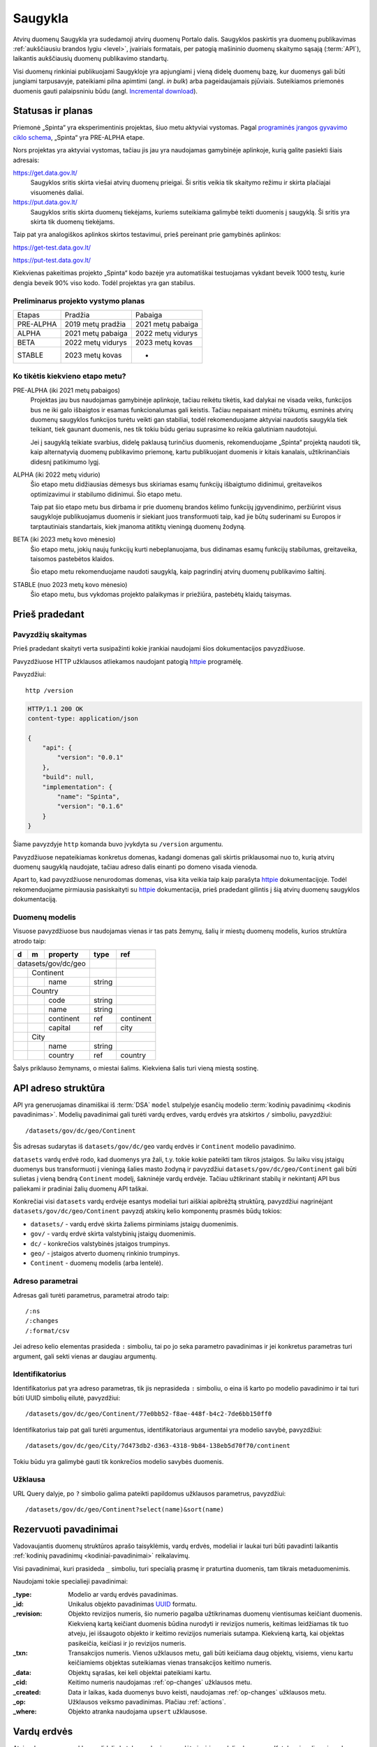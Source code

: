 .. default-role:: literal

.. _saugykla:

########
Saugykla
########

Atvirų duomenų Saugykla yra sudedamoji atvirų duomenų Portalo dalis. Saugyklos
paskirtis yra duomenų publikavimas :ref:`aukščiausiu brandos lygiu <level>`,
įvairiais formatais, per patogią mašininio duomenų skaitymo sąsają
(:term:`API`), laikantis aukščiausių duomenų publikavimo standartų.

Visi duomenų rinkiniai publikuojami Saugykloje yra apjungiami į vieną didelę
duomenų bazę, kur duomenys gali būti jungiami tarpusavyje, pateikiami pilna
apimtimi (angl. *in bulk*) arba pageidaujamais pjūviais. Suteikiamos
priemonės duomenis gauti palaipsniniu būdu (angl. `Incremental download`_).

.. _Incremental download: https://en.wikipedia.org/wiki/Incremental_computing


Statusas ir planas
******************

Priemonė „Spinta“ yra eksperimentinis projektas, šiuo metu aktyviai vystomas.
Pagal `programinės įrangos gyvavimo ciklo schema`__, „Spinta“ yra PRE-ALPHA
etape.

__ https://en.wikipedia.org/wiki/Software_release_life_cycle

Nors projektas yra aktyviai vystomas, tačiau jis jau yra naudojamas
gamybinėje aplinkoje, kurią galite pasiekti šiais adresais:

https://get.data.gov.lt/
    Saugyklos sritis skirta viešai atvirų duomenų prieigai. Ši sritis veikia
    tik skaitymo režimu ir skirta plačiajai visuomenės daliai.

https://put.data.gov.lt/
    Saugyklos sritis skirta duomenų tiekėjams, kuriems suteikiama galimybė
    teikti duomenis į saugyklą. Ši sritis yra skirta tik duomenų tiekėjams.

.. _saugyklos-testinė-aplinka:

Taip pat yra analogiškos aplinkos skirtos testavimui, prieš pereinant prie
gamybinės aplinkos:

https://get-test.data.gov.lt/

https://put-test.data.gov.lt/

Kiekvienas pakeitimas projekto „Spinta“ kodo bazėje yra automatiškai
testuojamas vykdant beveik 1000 testų, kurie dengia beveik 90% viso kodo.
Todėl projektas yra gan stabilus.


Preliminarus projekto vystymo planas
====================================

==============  =================  =================
Etapas          Pradžia            Pabaiga
--------------  -----------------  -----------------
PRE-ALPHA       2019 metų pradžia  2021 metų pabaiga
ALPHA           2021 metų pabaiga  2022 metų vidurys
BETA            2022 metų vidurys  2023 metų kovas
STABLE          2023 metų kovas    -
==============  =================  =================


Ko tikėtis kiekvieno etapo metu?
================================

PRE-ALPHA (iki 2021 metų pabaigos)
    Projektas jau bus naudojamas gamybinėje aplinkoje, tačiau reikėtu tikėtis,
    kad dalykai ne visada veiks, funkcijos bus ne iki galo išbaigtos ir esamas
    funkcionalumas gali keistis. Tačiau nepaisant minėtu trūkumų, esminės atvirų
    duomenų saugyklos funkcijos turėtu veikti gan stabiliai, todėl
    rekomenduojame aktyviai naudotis saugykla tiek teikiant, tiek gaunant
    duomenis, nes tik tokiu būdu geriau suprasime ko reikia galutiniam
    naudotojui.

    Jei į saugyklą teikiate svarbius, didelę paklausą turinčius duomenis,
    rekomenduojame „Spinta“ projektą naudoti tik, kaip alternatyvią duomenų
    publikavimo priemonę, kartu publikuojant duomenis ir kitais kanalais,
    užtikrinančiais didesnį patikimumo lygį.

ALPHA (iki 2022 metų vidurio)
    Šio etapo metu didžiausias dėmesys bus skiriamas esamų funkcijų išbaigtumo
    didinimui, greitaveikos optimizavimui ir stabilumo didinimui. Šio etapo
    metu.

    Taip pat šio etapo metu bus dirbama ir prie duomenų brandos kėlimo funkcijų
    įgyvendinimo, peržiūrint visus saugykloje publikuojamus duomenis ir siekiant
    juos transformuoti taip, kad jie būtų suderinami su Europos ir
    tarptautiniais standartais, kiek įmanoma atitiktų vieningą duomenų žodyną.

BETA (iki 2023 metų kovo mėnesio)
    Šio etapo metu, jokių naujų funkcijų kurti nebeplanuojama, bus didinamas
    esamų funkcijų stabilumas, greitaveika, taisomos pastebėtos klaidos.

    Šio etapo metu rekomenduojame naudoti saugyklą, kaip pagrindinį atvirų
    duomenų publikavimo šaltinį.

STABLE (nuo 2023 metų kovo mėnesio)
    Šio etapo metu, bus vykdomas projekto palaikymas ir priežiūra, pastebėtų
    klaidų taisymas.


Prieš pradedant
***************

Pavyzdžių skaitymas
===================

Prieš pradedant skaityti verta susipažinti kokie įrankiai naudojami šios
dokumentacijos pavyzdžiuose.

Pavyzdžiuose HTTP užklausos atliekamos naudojant patogią httpie_ programėlę.

.. _httpie: https://httpie.io/

Pavyzdžiui::

    http /version

.. code-block:: http

    HTTP/1.1 200 OK
    content-type: application/json

    {
        "api": {
            "version": "0.0.1"
        },
        "build": null,
        "implementation": {
            "name": "Spinta",
            "version": "0.1.6"
        }
    }

Šiame pavyzdyje `http` komanda buvo įvykdyta su `/version` argumentu.

Pavyzdžiuose nepateikiamas konkretus domenas, kadangi domenas gali skirtis
priklausomai nuo to, kurią atvirų duomenų saugyklą naudojate, tačiau adreso
dalis einanti po domeno visada vienoda.

Apart to, kad pavyzdžiuose nenurodomas domenas, visa kita veikia taip kaip
parašyta httpie_ dokumentacijoje. Todėl rekomenduojame pirmiausia
pasiskaityti su httpie_ dokumentacija, prieš pradedant gilintis į šią atvirų
duomenų saugyklos dokumentaciją.


Duomenų modelis
===============

Visuose pavyzdžiuose bus naudojamas vienas ir tas pats žemynų, šalių ir miestų
duomenų modelis, kurios struktūra atrodo taip:

+---+---+-------------+---------+-----------+
| d | m | property    | type    | ref       |
+===+===+=============+=========+===========+
| datasets/gov/dc/geo |         |           |
+---+---+-------------+---------+-----------+
|   | Continent       |         |           |
+---+---+-------------+---------+-----------+
|   |   | name        | string  |           |
+---+---+-------------+---------+-----------+
|   | Country         |         |           |
+---+---+-------------+---------+-----------+
|   |   | code        | string  |           |
+---+---+-------------+---------+-----------+
|   |   | name        | string  |           |
+---+---+-------------+---------+-----------+
|   |   | continent   | ref     | continent |
+---+---+-------------+---------+-----------+
|   |   | capital     | ref     | city      |
+---+---+-------------+---------+-----------+
|   | City            |         |           |
+---+---+-------------+---------+-----------+
|   |   | name        | string  |           |
+---+---+-------------+---------+-----------+
|   |   | country     | ref     | country   |
+---+---+-------------+---------+-----------+

Šalys priklauso žemynams, o miestai šalims. Kiekviena šalis turi vieną miestą
sostinę.


API adreso struktūra
********************

API yra generuojamas dinamiškai iš :term:`DSA` `model` stulpelyje esančių
modelio :term:`kodinių pavadinimų <kodinis pavadinimas>`. Modelių pavadinimai
gali turėti vardų erdves, vardų erdvės yra atskirtos `/` simboliu, pavyzdžiui::

    /datasets/gov/dc/geo/Continent

Šis adresas sudarytas iš `datasets/gov/dc/geo` vardų erdvės ir `Continent`
modelio pavadinimo.

`datasets` vardų erdvė rodo, kad duomenys yra žali, t.y. tokie kokie pateikti
tam tikros įstaigos. Su laiku visų įstaigų duomenys bus transformuoti į vieningą
šalies masto žodyną ir pavyzdžiui `datasets/gov/dc/geo/Continent` gali būti
sulietas į vieną bendrą `Continent` modelį, šakninėje vardų erdvėje. Tačiau
užtikrinant stabilų ir nekintantį API bus paliekami ir pradiniai žalių duomenų
API taškai.

Konkrečiai visi `datasets` vardų erdvėje esantys modeliai turi aiškiai apibrėžtą
struktūrą, pavyzdžiui nagrinėjant `datasets/gov/dc/geo/Continent` pavyzdį
atskirų kelio komponentų prasmės būdų tokios:

- `datasets/` - vardų erdvė skirta žaliems pirminiams įstaigų duomenimis.
- `gov/` - vardų erdvė skirta valstybinių įstaigų duomenimis.
- `dc/` - konkrečios valstybinės įstaigos trumpinys.
- `geo/` - įstaigos atverto duomenų rinkinio trumpinys.
- `Continent` - duomenų modelis (arba lentelė).


Adreso parametrai
=================

Adresas gali turėti parametrus, parametrai atrodo taip::

    /:ns
    /:changes
    /:format/csv

Jei adreso kelio elementas prasideda `:` simboliu, tai po jo seka parametro
pavadinimas ir jei konkretus parametras turi argument, gali sekti vienas ar
daugiau argumentų.


Identifikatorius
================

Identifikatorius pat yra adreso parametras, tik jis neprasideda `:` simboliu, o
eina iš karto po modelio pavadinimo ir tai turi būti UUID simbolių eilutė,
pavyzdžiui::

    /datasets/gov/dc/geo/Continent/77e0bb52-f8ae-448f-b4c2-7de6bb150ff0

Identifikatorius taip pat gali turėti argumentus, identifikatoriaus
argumentai yra modelio savybė, pavyzdžiui::

    /datasets/gov/dc/geo/City/7d473db2-d363-4318-9b84-138eb5d70f70/continent

Tokiu būdu yra galimybė gauti tik konkrečios modelio savybės duomenis.


Užklausa
========

URL Query dalyje, po `?` simbolio galima pateikti papildomus užklausos
parametrus, pavyzdžiui::

    /datasets/gov/dc/geo/Continent?select(name)&sort(name)


.. _rezervuoti-pavadinimai:

Rezervuoti pavadinimai
**********************

Vadovaujantis duomenų struktūros aprašo taisyklėmis, vardų erdvės, modeliai
ir laukai turi būti pavadinti laikantis :ref:`kodinių pavadinimų
<kodiniai-pavadinimai>` reikalavimų.

Visi pavadinimai, kuri prasideda `_` simboliu, turi specialią prasmę ir
praturtina duomenis, tam tikrais metaduomenimis.

Naudojami tokie specialieji pavadinimai:

:_type:
    Modelio ar vardų erdvės pavadinimas.

:_id:
    Unikalus objekto pavadinimas UUID_ formatu.

:_revision:
    Objekto revizijos numeris, šio numerio pagalba užtikrinamas duomenų
    vientisumas keičiant duomenis. Kiekvieną kartą keičiant duomenis būdina
    nurodyti ir revizijos numeris, keitimas leidžiamas tik tuo atveju, jei
    išsaugoto objekto ir keitimo revizijos numeriais sutampa. Kiekvieną kartą,
    kai objektas pasikeičia, keičiasi ir jo revizijos numeris.

:_txn:
    Transakcijos numeris. Vienos užklausos metu, gali būti keičiama daug
    objektų, visiems, vienu kartu keičiamiems objektas suteikiamas vienas
    transakcijos keitimo numeris.

:_data:
    Objektų sąrašas, kei keli objektai pateikiami kartu.

:_cid:
    Keitimo numeris naudojamas :ref:`op-changes` užklausos metu.

:_created:
    Data ir laikas, kada duomenys buvo keisti, naudojamas :ref:`op-changes`
    užklausos metu.

:_op:
    Užklausos veiksmo pavadinimas. Plačiau :ref:`actions`.

:_where:
    Objekto atranka naudojama `upsert` užklausose.

.. _UUID: https://en.wikipedia.org/wiki/Universally_unique_identifier


Vardų erdvės
************

Atvirų duomenų saugykla yra didelis katalogas, kuriame sudėta įvairių modelių
duomenys. Katalogai vadinami vardų erdvėmis.

Aukščiausiame lygyje yra globali vardų erdvė::

    http /

.. code-block:: http

    HTTP/1.1 200 OK
    content-type: application/json

    {
        "_data": [
            {
                "_id": "datasets/:ns",
                "_type": "ns",
                "title": "datasets"
            }
        ]
    }


Globalioje vardų erdvėje yra kita vardų erdvė `datasets`. Žinome, kad `datasets`
yra vardų erdvė, kadangi tai nurodyta `_type` savybėje, kurios reikšmė `ns`, kas
reiškia *Name Space* arba *Vardų Erdvė* išvertus į Lietuvių kalbą.

Į vardu erdves reikia kreiptis nurodant `/:ns` parametrą::

    http /datasets/gov/dc/geo/:ns

.. code-block:: http

    HTTP/1.1 200 OK
    content-type: application/json

    {
        "_data": [
            {
                "_id": "datasets/gov/dc/geo/Continent",
                "_type": "model",
                "title": "Continent"
            },
            {
                "_id": "datasets/gov/dc/geo/Country",
                "_type": "model",
                "title": "Country"
            },
            {
                "_id": "datasets/gov/dc/geo/City",
                "_type": "model",
                "title": "City"
            }
        ]
    }

Jei `/:ns` parametras nebūtų nurodytas, tada saugykla bandytų ieškoti modelio
pavadinimu `datasets/gov/dc/geo` ir neradus tokio modelio būtų gražintas `404
Not Found` klaidos kodas.


Formatas
********

Saugykloje duomenys saugomi taip, kad juos būtų galima gauti įvairiais
formatais.

Reikia atkreipti dėmesį, kad nors Saugykla gali duomenis grąžinti įvairiais
formatais, tačiau nėra galimybės duomenis gauti konkretaus formato schemos
pavidalu. Pavyzdžiui turint naujienų duomenis, nėra galimybės tokių duomenų
gauti RSS_ formatu. Pats savaime RSS yra konkreti XML formato schema. Todėl
Saugykla gali grąžinti duomenis XML formatu, specifine Saugyklose schema.

.. _RSS: https://en.wikipedia.org/wiki/RSS

Saugykloje palaikomi tik bendrieji formatai, specializuoti, tam tikros
srities formatai nepalaikomi. Norint gauti duomenis tam tikru specializuotu
formatu, Saugykloje teikiamus duomenis reikia konvertuoti į pageidaujamą
specializuotą formatą.

Siekiant užtikrinti duomenų perdavimo ir skirtingų formatų palaikymą, visiems
duomenų laukams, modeliams ir vardų erdvėms taikomi :ref:`kodinių pavadinimų
<kodiniai-pavadinimai>` reikalavimai, :ref:`specialiosios paskirties duomenys
<rezervuoti-pavadinimai>` pateikiami su `_` prefiksu, tokiu būdu atskiriant
duomenis, nuo metaduomenų.

Grąžinant duomenis tam tikru formatu, gražinamų duomenų schema gali būti
skirtinga :ref:`skirtingo pobūdžio užklausoms <actions>`. Pavyzdžiui, jei
duomenų prašoma `getone` būdu, JSON formatu, tuomet rezultatas bus:

.. code-block:: json

    {
        "_type": "...",
        "_id": "...",
        "data": "...",
    }

Jei duomenų prašoma `getall` būdu, tada rezultatas bus toks:

.. code-block:: json

    {
        "_type": "...",
        "_data": [
            {
                "_id": "...",
                "data": "...",
            }
        ]
    }

Duomenų kitu formatu galima paprašyti adreso gale nurodžius `/:format/csv`,
kur `csv` yra pageidaujamas formatas. Šiuo atveju, bus grąžintas toks
rezultatas::

    _type,_id,data
    ...,...,...

Rezervuotų laukų sąrašas pateiktas skyriuje :ref:`rezervuoti-pavadinimai`.


Ryšiai tarp objektų
*******************

Tais atvejais, kai duomenyse pateikiamas kito objekto identifikatorius,
naudojama tokia forma:

.. code-block:: json

    {
        "_type": "City",
        "_id": "78035ad0-8f59-4d59-8867-60ea856ba26f",
        "name": "Vilnius",
        "country": {
            "_id": "3c65deaa-8ef8-46d9-8b00-38b22bb91f95"
        }
    }

Tokia forma naudojama todėl, kad Saugykla leidžia jungti skirtingų modelių
duomenis tarpusavyje. Todėl, tam tikrais atvejais, gali būti pateikiamas ne
tik siejamo objekto identifikatorius, bet ir kiti to objekto laukai,
pavyzdžiui, jei duomenų atrankai naudotume tokią užklausą::

    /City?select(_id, name, country._id, country.name)

Tuomet atsakymas būtų toks:

.. code-block:: json

    {
        "_id": "78035ad0-8f59-4d59-8867-60ea856ba26f",
        "name": "Vilnius",
        "country": {
            "_id": "3c65deaa-8ef8-46d9-8b00-38b22bb91f95",
            "name": "Lietuva"
        }
    }

Tais atvejais, kai prašomas tik objektas, kuris yra ryšys su kitu objektų,
pavyzdžiui::

    /City?select(name, country)

Gausime tokį atsakymą:

.. code-block:: json

    {
        "name": "Vilnius",
        "country": {
            "_id": "3c65deaa-8ef8-46d9-8b00-38b22bb91f95",
        }
    }

Tie patys duomenys CSV formatu būtų pateikti taip::

    name,country._id
    Vilnius,3c65deaa-8ef8-46d9-8b00-38b22bb91f95


.. _autorizacija:

Autorizacija
************

Norint gauti atvirus duomenis autorizacija nereikalinga, tačiau norint keisti
saugykloje esančius duomenis are įkelti naujus, būtina autorizacija.

Autorizacija atliekama OAuth_ standarto pagalba. Kol kas yra palaikoma tik
`client credentials`_ autorizavimo būdas.

.. _Oauth: https://en.wikipedia.org/wiki/OAuth
.. _client credentials: https://auth0.com/docs/flows/client-credentials-flow

Norint atlikti rašymo operacijas, pirmiausiai reikia, kad saugykloje jums
būtų sukurta paskyra. Tada naudodamiesi paskyros prisijungimo duomenimis
galite gauti autorizacijos raktą, kuris leis atlikti rašymo operacijas.

Autorizacijos raktas gaunamas taip:

.. code-block:: sh

    http -a $client:$secret -f /auth/token \
        grant_type=client_credentials \
        scope="$scopes" \
        | jq -r .access_token

Pavyzdyje `$scopes` kintamasis yra tarpo simboliais atskirtų leidimu sąrašas.
Leidimų pavadinimai formuojami taip:

.. code-block:: sh

    spinta:$ns/:$action
    spinta:$model/:$action
    spinta:$model.$property/:$action

`$action` reikšmės aprašytos skyriuje :ref:`actions`.

Gautasis autorizacijos raktas `$token`, vykdant užklausas turi būti paduodamas
per HTTP `Authorization` antraštę tokiu būdu:

.. code-block:: sh

    Authorization:Bearer $token

Toliau pavyzdžiuose ši autorizacijos antraštė bus priskirta kintamajam $auth
tokiu būdu:

.. code-block:: sh

    auth="Authorization:Bearer $token"


.. _actions:

Veiksmai
********

Užklausos skirstomos į šiuos veiksmus:

:getone:
    Vieno objekto duomenys, pagal pateiktą `_id`.

:getall:
    Visų objektų duomenys.

:search:
    Objektų duomenys taikant duomenų atrankos užklausą.

:changes:
    Keitimų žurnalas.

:insert:
    Naujo objekto kūrimas.

:upsert:
    Pilnas objekto perrašymas arba naujo objekto kūrimas. Jei pagal pateiktą
    užklausą objektas egzistuoja, tuomet jis perrašomas, jei objektas
    neegzistuoja, tuometi sukuriamas naujas.

:update:
    Pilnas objekto perrašymas, net jei pateikiami ne visi laukai, objektas
    perrašomas pilnai, laukams, kurie nebuvo pateikti suteikiant pirmines
    reikšmes.

:patch:
    Dalinis objekto keitimas, kai keičiamas ne visas, o tik dalis objekto,
    tam tikri objekto laukai.

:delete:
    Duomenų šalinimas. Tokiu būdu pašalinti duomenys išsaugomi keitimų žurnale.

:wipe:
    Pilnas ir neatstatomas duomenų pašalinimas, naudojama tik testavimo
    tikslams.



Skaitymo veiksmai
*****************

.. _getall:

getall
======

Šios užklausos pagalba galima gauti visus konkretaus modelio ar visos vardų
erdvės duomenis.

.. code-block:: sh

    http GET /datasets/gov/dc/geo/Continent

.. code-block:: http

    HTTP/1.1 200 OK
    Content-Type: application/json

    {
        "_type": "datasets/gov/dc/geo/Continent",
        "_data": [
            {
                "_id": "abdd1245-bbf9-4085-9366-f11c0f737c1d",
                "_revision": "16dabe62-61e9-4549-a6bd-07cecfbc3508",
                "_txn": "792a5029-63c9-4c07-995c-cbc063aaac2c",
                "continent": "Europe"
            }
        ]
    }

Taip pat žiūrėkite:

- :ref:`query-sort`
- :ref:`query-count`
- :ref:`query-batches`


.. _getone:

getone
======

Šios užklausos pagalba galima gauti vieną konkretų objektą pagal unikalų
objekto identifikatorių. Pavyzdžiui

.. code-block:: sh

    http GET /datasets/gov/dc/geo/Continent/abdd1245-bbf9-4085-9366-f11c0f737c1d

.. code-block:: http

    HTTP/1.1 200 OK
    Content-Type: application/json

    {
        "_type": "datasets/gov/dc/geo/Continent",
        "_id": "abdd1245-bbf9-4085-9366-f11c0f737c1d",
        "_revision": "16dabe62-61e9-4549-a6bd-07cecfbc3508",
        "_txn": "792a5029-63c9-4c07-995c-cbc063aaac2c",
        "continent": "Europe"
    }

Taip pat žiūrėkite:

- :ref:`getall`


.. _op-changes:

changes
=======

Šios užklausos pagalba galima gauti visų duomenų keitimų sąrašą. Ši užklausa
yra skirta tęstiniam duomenų atnaujinimui. Tam, kad nereikėtų kiekvieną kartą
iš naujo siųsti visų pasikeitimų, galima paprašyti tik pasikeitimų, kurie buvo
daryti nuo nurodyto momento.

.. code-block:: sh

    http GET /datasets/gov/dc/geo/Continent/:changes?_cid=10&limit(100)

.. code-block:: http

    HTTP/1.1 200 OK
    Content-Type: application/json

    {
        "_type": "datasets/gov/dc/geo/Continent",
        "_data": [
            {
                "_cid": "11",
                "_id": "abdd1245-bbf9-4085-9366-f11c0f737c1d",
                "_revision": "16dabe62-61e9-4549-a6bd-07cecfbc3508",
                "_txn": "792a5029-63c9-4c07-995c-cbc063aaac2c",
                "_created": "2021-07-30T14:03:14.645198",
                "_op": "insert",
                "continent": "Europe"
            }
        ]
    }

Šiame pavyzdyje prašoma grąžinti visus keitimus, kurie buvo daryti po keitimo
numeris 10, taip pat nurodyta, kad viso grąžinti 10 keitimų. Išsaugojus
paskutinio keitimo numerį `_cid`, galima paprašyti sekančių keitimų, einančių
po nurodytojo keitimo id.

Dažniausiai ši funkcija naudojama skaitant keitimus nedideliais gabalais,
pavyzdžiui po 100, tada išsisaugomas paskutinis keitimo numeris `_cid` ir
nurodoma sekančios užklausos metu. Tokiu būdu, galite gauti visus keitimus.

Keitimų įrašai turi tokius metaduomenis apie kiekvieną keitimą:

:_cid:
    Keitimo numeris.

:_id:
    Pakeisto objekto unikalus numeris (UUID formatu).

:_revision:
    Objekto revizijos numeris, naudojamas norint atlikti keitimo operaciją.

:_txn:
    Tranzakcijos numeris, nurodo kokie keitimai buvo atlikti konkrečios keitimo
    tranzakcijos metu.

:_created:
    Data ir laikas, kada buvo atliktas keitimas.

:_op:
    Keitimo operacijos pavadinimas, gali būti tokie variantai:

    :insert:
        Sukurtas naujas objektas.

    :patch:
        Objekto keitimas, pateikiami tik toks reikšmės, kurios buvo pakeistos.

    :delete:
        Objektas buvo ištrintas.

    Atkreipkite dėmesį, kad vienam objektui, gali būti viena `insert`
    operacija, daug `patch` operacijų ir vienas `delete`.

Įgyvendinant duomenų atnaujinimą `:changes` protokolu, reikia interpretuoti
`_op` reikšmę ir atlikti atitinkamą operaciją savo pusėje.


Duomenų užklausos
*****************

Visos duomenų užklausos yra pateikiamos URL query dalyje, po `?` žymės.
Tai kas yra rašoma po `?` yra :ref:`formulės`, tokios pačios, kurios yra
naudojamos duomenų struktūros aprašo :data:`prepare` stulpelyje.

Atkreipkite dėmesį, kad dalis einanti po `?` turi būti tinkamai koduota
naudojanti `RFC 3986`_ specifikaciją. Kai kurie klientai tai padaro
automatiškai, kai kurie ne. Visuose pavyzdžiuose pateikiamas nekoduotas
variantas dėl geresnio skaitomumo.

.. _RFC 3986: https://datatracker.ietf.org/doc/html/rfc3986.html

Viso užklausoje naudojamos funkcijos yra atskiriamos `&` simboliu.
Pavyzdžiui::

    /example/Model?(col1="xyz"|col2<42)&select(col1,col2)&sort(col3)&limit(5)


.. _query-join:

Jungimas
========

Duomenis galima sujungti, jei duomenų struktūroje yra nurodyti ryšiai
tarp modelių.

Jungimas atliekamas `.` (taško) pagalba, pavyzdžiui, norime prie miestų
duomenų prijungti šalis, kurios pateiktos atskirame modelyjes tuomet
jungimą galime atlikti taip::


    /example/City?select(country.name)

Čia, `country` laukas priklauso miesto modeliui, o `name` laukas
priklauso šalied modeliui.

Taip apjungtus duomenų laukus galima naudoti atranko, filtravime ir
rūšiavime.


.. _query-select:

Atranka
=======

Yra galimėbė gauti ne visus duomenų laukus, o tik tim tikrus, kurie
nurodyti užklausoje. Tokią atranką galima atlikti naudojant `select()`
funkciją. Pavyzdžiui:

    /example/Model?select(prop1, prop2, prop3)


Filtravimas
===========

Galima atlikti duomenų atranką, pagal pateiktą filtrą. Palaikomi tokie
filtravimo operatoriai:

- `prop = value` - atranka pagal tikslią reikšmę,

- `prop != value` - atranka objektų, kurių reikšmė neatitinka nurodytai,

- `prop` [ `>`, `>=`, `<`, `<=` ] `value` - atranka palyginant ar
  reikšmų didesnė ar mažesnė.

- `prop.contains(value)` - atranka objektus, jei `value` yra `prop`
  reikšmės dalis.


- `prop.startswith(value)` - atrenka objektus, kurie prasideda `value`
  reikšme.

Tais atvejais jei `value` yra simbolių eilutė, reikia naudoti kabutes.

Filtruojanti taip pat galima naudoti AND ir OR operatorius, pavyzdžiui::

    /example/Model?prop=value1&prop=value2

    /example/Model?prop=value1|prop=value2

    /example/Model?prop=value1&(prop=value2|prop=value3)


.. _query-sort:

Rūšiavimas
==========

Duomenis rūšiuoti galima pasitelkus `sort()` funkciją:

- `sort(prop)` - rūšiuoja didėjančia tvarka.
- `sort(-prop)` - rūšiuoja mažėjančia tvarka.

Kalima rūšiuoti pagal kelis stulpelius, pavyzdžiui::

    /example/Model?sort(prop1,-prop2,prop3)


.. _query-limit:

Objektų skaičiaus ribojimas
===========================

Norint apriboti grąžinamų objektų skaičių galima naudoti `limit()`
funkciją, pavyzdžiui:

    /example/Model?limit(10)

Tokia užklausa grąžins ne daugiau kaip 10 objektų.


.. _query-count:

Objektų skaičius
================

Norinti gauti vieno modelio objektų skaičių galima panaudoti `count()` funkciją:

.. code-block:: sh

    http GET /datasets/gov/dc/geo/Continent?count()

.. code-block:: http

    HTTP/1.1 200 OK
    Content-Type: application/json

    {
        "_type": "datasets/gov/dc/geo/Continent",
        "_data": [
            {
                "count()": 3856
            }
        ]
    }


.. _query-batches:

Duomenų skaitymas paketais
==========================

Norint gauti visus tam tikro modelio duomenis, ne visus iš karto, o tam tikro
dydžio paketais, galima duomenų skaitymą atlikti taip:

.. code-block:: sh

    http GET /datasets/gov/dc/geo/Continent?sort(_id)&limit(1)&_id>"36cec98e-7237-43a5-ad2a-58cf29d65e96"

.. code-block:: http

    HTTP/1.1 200 OK
    Content-Type: application/json

    {
        "_type": "datasets/gov/dc/geo/Continent",
        "_data": [
            {
                "_id": "abdd1245-bbf9-4085-9366-f11c0f737c1d",
                "_revision": "16dabe62-61e9-4549-a6bd-07cecfbc3508",
                "_txn": "792a5029-63c9-4c07-995c-cbc063aaac2c",
                "continent": "Europe"
            }
        ]
    }

Šiame pavyzdyje užklausoje naudojami tokie parametrai:

`sort(_id)`
    Rūšiuojame duomenis pagal `_id` lauko reikšmes.

`limit(1)`
    Ribojame grąžinamų objektų skaičių iki 10, tai reiškia, kad mūsų paketo
    dydis bus 10 objektų.

    .. todo: NotImplemented

    Gražinamų duomenų kiekį galima riboti ne tik įrašų skaičiumi, tačiau ir
    duomenų kiekiu, nurodant `limit("1M")`, kur `1M` reiškia gražinamų duomenų
    kiekį megabaitais.

`_id>"36cec98e-7237-43a5-ad2a-58cf29d65e96"`
    Atrenkame tik tuos duomenis, kurie yra didesni už nurodytą reikšmę, šiuo
    atveju reikšmė yra `36cec98e-7237-43a5-ad2a-58cf29d65e96`.

Kadangi `_id` yra unikalus, todėl šis laukas, gali būti naudojamas, kaip
kursorius, skaitant duomenis paketais. Nuskaičius kiekvieną paketą, norint
gauti sekantį, reikia pakeisti `_id>"?"` klaustuku pažymėtą vietą, paskutinio
paketo objekto `_id` reikšme`.

Norint iš karto žinoti, kiek viso bus paketų, galim pirmiausiai :ref:`užklausti
kiek viso yra objektų <query-count>` ir gautą skaičių padalinti iš paketo
dydžio.


Rašymo veiksmai
***************


.. _insert:

insert
======

.. code-block:: sh

    http POST /datasets/gov/dc/geo/Continent $auth <<EOF
    {
        "continent": "Europe"
    }
    EOF

.. code-block:: http

    HTTP/1.1 201 Created
    Content-Type: application/json
    Location: /datasets/gov/dc/geo/Continent/abdd1245-bbf9-4085-9366-f11c0f737c1d

    {
        "_type": "datasets/gov/dc/geo/Continent",
        "_id": "abdd1245-bbf9-4085-9366-f11c0f737c1d",
        "_revision": "16dabe62-61e9-4549-a6bd-07cecfbc3508",
        "_txn": "792a5029-63c9-4c07-995c-cbc063aaac2c",
        "continent": "Europe"
    }


.. _upsert:

upsert
======

`upsert` veiksmas pirmiausiai patikrina ar jau yra sukurtas objektas
atitinkantis `_where` sąlygą, jei yra, tada vykdo `patch` veiksmą, jei nėra,
tada vykdo `update` veiksmą.

.. code-block:: sh

    http POST /datasets/gov/dc/geo/Continent $auth <<EOF
    {
        "_op": "upsert",
        "_where": "name='Africa'",
        "continent": "Africa"
    }
    EOF

.. code-block:: http

    HTTP/1.1 201 Created
    Content-Type: application/json
    Location: /datasets/gov/dc/geo/Continent/b8f1edaa-220d-4e0b-b59b-dc27555a0fb5

    {
        "_type": "datasets/gov/dc/geo/Continent",
        "_id": "b8f1edaa-220d-4e0b-b59b-dc27555a0fb5",
        "_revision": "988969c3-663b-4edf-bd64-861a3f1b1d1c",
        "_txn": "2c5feac6-1d72-48f6-ae63-8f2304693b21",
        "continent": "Africa"
    }


.. _update:

update
======

`update` veiksmas pilnai perrašo objektą. Jei tam tikros objekto savybės
nenurodomos, data tū savybių reikšmės pakeičiamos pagal nutylėjimą
naudojamomis reikšmėmis.

Vykdant `update` taip pat būtina perduoti `_revision` revizijos numeri. Jei
revizijos numeris nesutaps, su tuo, kas jau yra duomenų bazėje, tada duomenys
nebus keičiami ir bus gražinta klaida. Tai reikalinga tam, kad būtų
užtikrintas duomenų vientisumas.

.. code-block:: sh

    http PUT /datasets/gov/dc/geo/Continent/b8f1edaa-220d-4e0b-b59b-dc27555a0fb5 $auth <<EOF
    {
        "_revision": "988969c3-663b-4edf-bd64-861a3f1b1d1c",
        "continent": "Africa"
    }
    EOF

.. code-block:: http

    HTTP/1.1 200 OK
    Content-Type: application/json
    Location: /datasets/gov/dc/geo/Continent/b8f1edaa-220d-4e0b-b59b-dc27555a0fb5

    {
        "_type": "datasets/gov/dc/geo/Continent",
        "_id": "b8f1edaa-220d-4e0b-b59b-dc27555a0fb5",
        "_revision": "988969c3-663b-4edf-bd64-861a3f1b1d1c",
        "_txn": "2c5feac6-1d72-48f6-ae63-8f2304693b21",
    }

Jei duomenys duomenų bazėje ir duomenys perduoti `update` užklausos metu yra
identiški, tada duomenų bazėje niekas nekeičiama. Tačiau, jei duomenys
skiriasi, tada į keitimų žurnalą išsaugoma tai, kas buvo pakeista ir sukuriam
nauja revizija. Taip pat fiksuojama nauja transakcija.

`update` atsakyme grąžinamos tiks tos savybės, kurių reikšmės buvo pakeistos,
Jei reikšmės nepasikeitė, tada jos pateikiamos atsakyme.


.. _patch:

patch
=====

`patch` veikia panašiai, kaip ir `update`, tačiau objekto pilnai neperrašo,
keičia tik tas savybes, kurios nurodytos.

.. code-block:: sh

    http PATCH /datasets/gov/dc/geo/Continent/b8f1edaa-220d-4e0b-b59b-dc27555a0fb5 $auth <<EOF
    {
        "_revision": "988969c3-663b-4edf-bd64-861a3f1b1d1c",
        "continent": "Africa"
    }
    EOF

.. code-block:: http

    HTTP/1.1 200 OK
    Content-Type: application/json
    Location: /datasets/gov/dc/geo/Continent/b8f1edaa-220d-4e0b-b59b-dc27555a0fb5

    {
        "_type": "datasets/gov/dc/geo/Continent",
        "_id": "b8f1edaa-220d-4e0b-b59b-dc27555a0fb5",
        "_revision": "988969c3-663b-4edf-bd64-861a3f1b1d1c",
        "_txn": "2c5feac6-1d72-48f6-ae63-8f2304693b21",
    }


.. _delete:

delete
======

Trina objektą. Objektas pilnai nėra ištrinamas, jis vis dar lieka keitimų
žurnale ir gali būti atstatytas.

.. code-block:: sh

    http DELETE /datasets/gov/dc/geo/Continent/b8f1edaa-220d-4e0b-b59b-dc27555a0fb5 $auth

.. code-block:: http

    HTTP/1.1 200 OK
    Content-Type: application/json

    {
        "_type": "datasets/gov/dc/geo/Continent",
        "_id": "b8f1edaa-220d-4e0b-b59b-dc27555a0fb5",
        "_revision": "7c2d7b98-498f-49c6-bbb2-b0fd0b03b815",
        "_txn": "448045c6-9993-4845-b889-56483a20f8f3"
    }


.. _wipe:

wipe
====

Pilnai ištrina objektą, įskaitant ir objekto pėdsakus keitimo žurnale. Tokiu
būdu ištrinto objekto atstatyti neįmanoma.

.. note::

    **Naudoti tik išimtiniais atvejais.**

    `wipe` operacija naudojama tik išimtiniais atvejais, jei pastebėta
    esminių klaidų duomenų įkėlimo skriptuose, duomenys dėl įvairių klaidų
    buvo sugadinti ir pan. Duomenų įkėlimo procesą geriausia išsitestuoti
    :ref:`testinėje aplinkoje <saugyklos-testinė-aplinka>`.

    Duomenų įkėlimo praktika, kai visi publikuoti duomenys ištrinami ir
    įkeliami iš naujo nerekomenduotina, kadangi tokiu atveju dingsta duomenų
    keitimo istorija, gali pasikeisti objektų identifikatoriai. Duomenys turi
    būti pirmą kartą įkeliame, o tada atnaujinama tik tai, kas pasikeitė.

.. code-block:: sh

    http DELETE /datasets/gov/dc/geo/Continent/b8f1edaa-220d-4e0b-b59b-dc27555a0fb5/:wipe $auth

.. code-block:: http

    HTTP/1.1 200 OK
    Content-Type: application/json

    {
        "_type": "datasets/gov/dc/geo/Continent",
        "_id": "b8f1edaa-220d-4e0b-b59b-dc27555a0fb5",
        "_revision": "7c2d7b98-498f-49c6-bbb2-b0fd0b03b815",
        "_txn": "448045c6-9993-4845-b889-56483a20f8f3"
    }



Grupiniai rašymo veiksmai
*************************

Vienos HTTP užklausos metu galima vykdyti rašymo veiksmus grupei objektų. Tokiu
būdu, veiksmai vykdomi vienoje duomenų bazės transakcijoje užtikrinant duomenų
vientisumą.

Grupiniai veiksmai gali būti vykdomi dviem būdais, paprastuoju ir srautiniu.

Paprastasis grupinis rašymas
============================

Paprastasis grupinis rašymas vykdomas per POST užklausą, kurioje yra
pateiktas `_data` masyvas veiksmų.

Vykdant grupinius veiksmus būdina nurodyti `_op` veiksmą ir `_type` modelio
pavadinimą, kuriam taikomas veiksmas.

Grupinis rašymas gali būti vykdomas konkrečiam vienam modeliui, arba keliems
skirtingiems modeliams, vykdant užklausą vardų erdvės kontekste.

.. code-block:: sh

    http POST /datasets/gov/dc/geo/Continent $auth <<EOF
    {
        "_data": [
            {
                "_op": "insert",
                "_type": "datasets/gov/dc/geo/Continent",
                "continent": "Africa"
            },
            {
                "_op": "insert",
                "_type": "datasets/gov/dc/geo/Continent",
                "continent": "Europe"
            }
        ],
    }
    EOF

.. code-block:: http

    HTTP/1.1 207 Multi-Status
    Content-Type: application/json

    {
        "_data": [
            {
                "_type": "datasets/gov/dc/geo/Continent",
                "_id": "b8f1edaa-220d-4e0b-b59b-dc27555a0fb5",
                "_revision": "988969c3-663b-4edf-bd64-861a3f1b1d1c",
                "_txn": "2c5feac6-1d72-48f6-ae63-8f2304693b21",
                "continent": "Africa"
            },
            {
                "_type": "datasets/gov/dc/geo/Continent",
                "_id": "abdd1245-bbf9-4085-9366-f11c0f737c1d",
                "_revision": "16dabe62-61e9-4549-a6bd-07cecfbc3508",
                "_txn": "2c5feac6-1d72-48f6-ae63-8f2304693b21",
                "continent": "Europe"
            }
        ]
    }


Srautinis grupinis rašymas
==========================

Paprastasis grupinis rašymas skirtas situacijoms, kai reikia atlikti veiksmus su
nedidele grupe objektų. Tačiau jei objektų labai daug, galima vykdyti srautinį
rašymą.

Srautinis rašymas priima duomenis JSONL formatu ir įeinančiame JSONL sraute
skaito po vieną eilutę ir toje eilutėje pateiktą objektą iš karto vykdo. Tuo
tarpu paprasto grupinio rašymo metu, visi objektai užkraunami į atmintį ir
tik data įrašomi į duomenų bazę.

Kadangi srautinio grupinio rašymo metu objektai skaitomi ir rašomi vienas po
kito, tai leidžia perduoti neribotą kiekį objektų rašymui.

Srautinio grupinio rašymo užklausa atrodo taip:

.. code-block:: sh

    http POST /datasets/gov/dc/geo/Continent $auth Content-Type:application/x-ndjson <<EOF
    {"_op": "insert", "_type": "datasets/gov/dc/geo/Continent", "continent": "Africa"}
    {"_op": "insert", "_type": "datasets/gov/dc/geo/Continent", "continent": "Europe"}
    EOF

.. code-block:: http

    HTTP/1.1 207 Multi-Status
    Content-Type: application/json

    {
        "_txn": "2c5feac6-1d72-48f6-ae63-8f2304693b21",
        "_status": {
            "insert": 2
        }
    }

Srautinio rašymo užklausai būtina perduoti `Content-Type` antrašte su viena
iš šių reikšmių::

    application/x-ndjson
    application/x-jsonlines

Tada bus vykdomas srautinis veiksmų vykdymas.

Srautinės užklausos atsakymas yra santrauka api tai, kiek kokių veiksmų buvo
įvykdyta ir transakcijos numeris. Naudojant transakcijos numerį, atskiros
užklausos metu, galima gauti visų pakeistų objektų identifikatorius `_id` ir
revizijos numerius `_revision` ir informaciją apie tai, kas tiksliai buvo pakeista.
